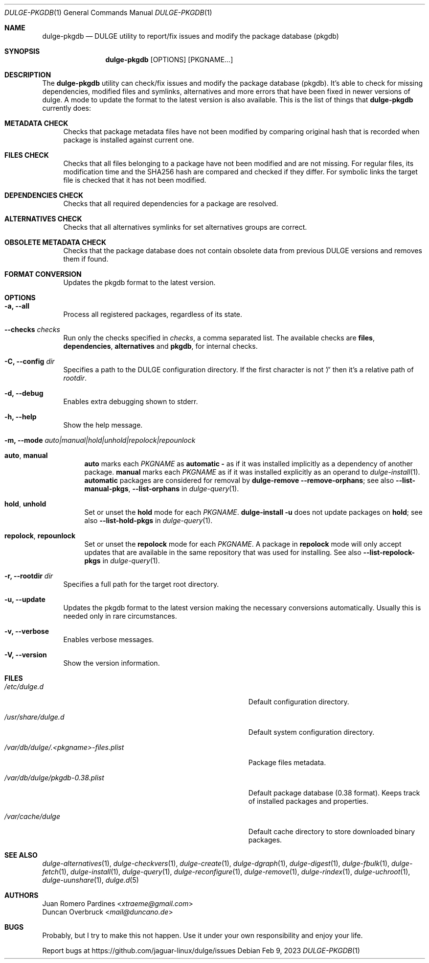 .Dd Feb 9, 2023
.Dt DULGE-PKGDB 1
.Os
.Sh NAME
.Nm dulge-pkgdb
.Nd DULGE utility to report/fix issues and modify the package database (pkgdb)
.Sh SYNOPSIS
.Nm
.Op OPTIONS
.Op PKGNAME...
.Sh DESCRIPTION
The
.Nm
utility can check/fix issues and modify the package database (pkgdb).
It's able to check for missing dependencies, modified files and symlinks,
alternatives and more errors that have been fixed in newer versions of dulge.
A mode to update the format to the latest version is also available.
This is the list of things that
.Nm
currently does:
.Bl -tag -width -x
.It Sy METADATA CHECK
Checks that package metadata files have not been modified by comparing original
hash that is recorded when package is installed against current one.
.It Sy FILES CHECK
Checks that all files belonging to a package have not been modified and are
not missing.
For regular files, its modification time and the SHA256 hash are
compared and checked if they differ.
For symbolic links the target file is checked that it has not been modified.
.It Sy DEPENDENCIES CHECK
Checks that all required dependencies for a package are resolved.
.It Sy ALTERNATIVES CHECK
Checks that all alternatives symlinks for set alternatives groups are correct.
.It Sy OBSOLETE METADATA CHECK
Checks that the package database does not contain obsolete data from previous
DULGE versions and removes them if found.
.It Sy FORMAT CONVERSION
Updates the pkgdb format to the latest version.
.El
.Sh OPTIONS
.Bl -tag -width -x
.It Fl a, Fl -all
Process all registered packages, regardless of its state.
.It Fl -checks Ar checks
Run only the checks specified in
.Ar checks ,
a comma separated list. The available checks are
.Sy files ,
.Sy dependencies ,
.Sy alternatives
and
.Sy pkgdb ,
for internal checks.
.It Fl C, Fl -config Ar dir
Specifies a path to the DULGE configuration directory.
If the first character is not '/' then it's a relative path of
.Ar rootdir .
.It Fl d, Fl -debug
Enables extra debugging shown to stderr.
.It Fl h, Fl -help
Show the help message.
.It Fl m, Fl -mode Ar auto|manual|hold|unhold|repolock|repounlock
.
.Bl -tag -width -x
.
.It Sy auto , manual
.Sy auto No marks each Ar PKGNAME
as
.Sy automatic -
as if it was installed implicitly as a dependency of another package.
.Sy manual No marks each Ar PKGNAME
as if it was installed explicitly as an operand to
.Xr dulge-install 1 .
.Sy automatic
packages are considered for removal by
.Nm dulge-remove Fl -remove-orphans ;
see also
.Fl -list-manual-pkgs ,
.Fl -list-orphans
in
.Xr dulge-query 1 .
.
.It Sy hold , unhold
Set or unset the
.Sy hold
mode for each
.Ar PKGNAME .
.Nm dulge-install Fl u
does not update packages on
.Sy hold ;
see also
.Fl -list-hold-pkgs
in
.Xr dulge-query 1 .
.
.It Sy repolock , repounlock
Set or unset the
.Sy repolock
mode for each
.Ar PKGNAME .
A package in
.Sy repolock
mode will only accept updates that are available in the same repository that was used
for installing.
See also
.Fl -list-repolock-pkgs
in
.Xr dulge-query 1 .
.El
.
.It Fl r, Fl -rootdir Ar dir
Specifies a full path for the target root directory.
.It Fl u, Fl -update
Updates the pkgdb format to the latest version making the necessary conversions
automatically. Usually this is needed only in rare circumstances.
.It Fl v, Fl -verbose
Enables verbose messages.
.It Fl V, Fl -version
Show the version information.
.El
.Sh FILES
.Bl -tag -width /var/db/dulge/.<pkgname>-files.plist
.It Ar /etc/dulge.d
Default configuration directory.
.It Ar /usr/share/dulge.d
Default system configuration directory.
.It Ar /var/db/dulge/.<pkgname>-files.plist
Package files metadata.
.It Ar /var/db/dulge/pkgdb-0.38.plist
Default package database (0.38 format). Keeps track of installed packages and properties.
.It Ar /var/cache/dulge
Default cache directory to store downloaded binary packages.
.El
.Sh SEE ALSO
.Xr dulge-alternatives 1 ,
.Xr dulge-checkvers 1 ,
.Xr dulge-create 1 ,
.Xr dulge-dgraph 1 ,
.Xr dulge-digest 1 ,
.Xr dulge-fbulk 1 ,
.Xr dulge-fetch 1 ,
.Xr dulge-install 1 ,
.Xr dulge-query 1 ,
.Xr dulge-reconfigure 1 ,
.Xr dulge-remove 1 ,
.Xr dulge-rindex 1 ,
.Xr dulge-uchroot 1 ,
.Xr dulge-uunshare 1 ,
.Xr dulge.d 5
.Sh AUTHORS
.An Juan Romero Pardines Aq Mt xtraeme@gmail.com
.An Duncan Overbruck Aq Mt mail@duncano.de
.Sh BUGS
Probably, but I try to make this not happen. Use it under your own
responsibility and enjoy your life.
.Pp
Report bugs at
.Lk https://github.com/jaguar-linux/dulge/issues
